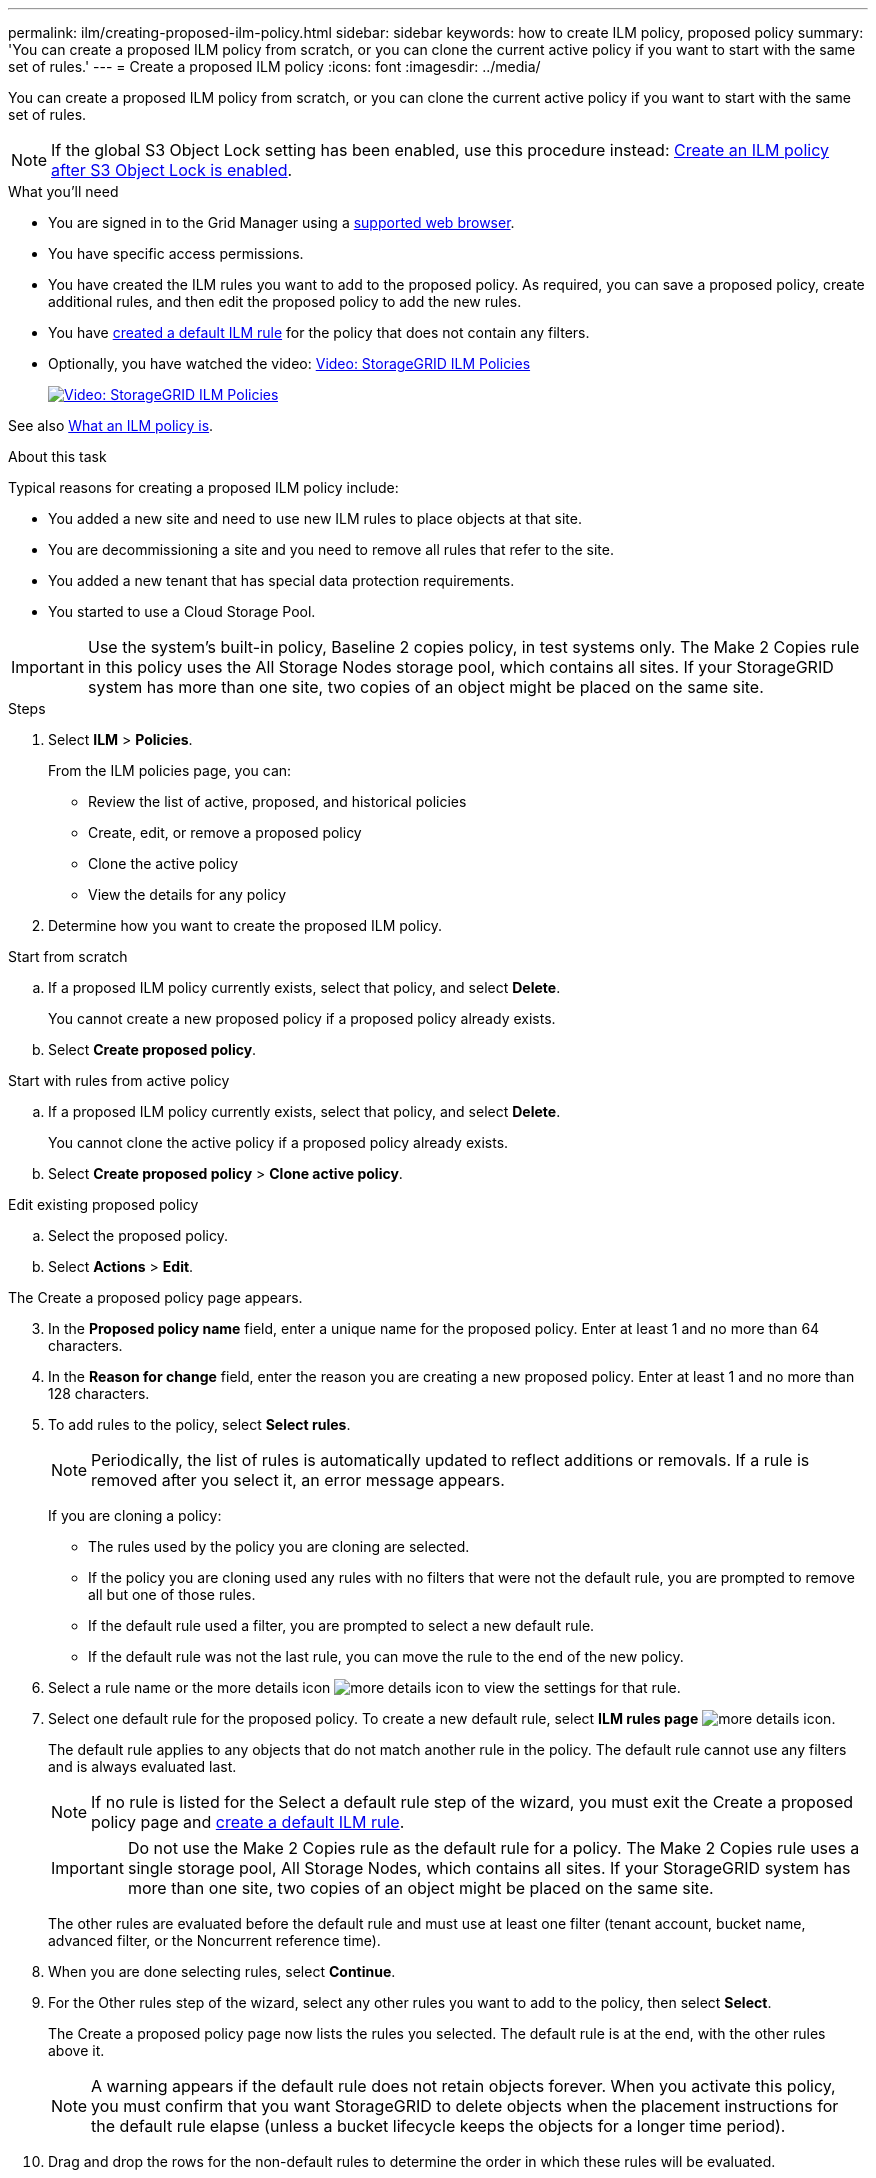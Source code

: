 ---
permalink: ilm/creating-proposed-ilm-policy.html
sidebar: sidebar
keywords: how to create ILM policy, proposed policy
summary: 'You can create a proposed ILM policy from scratch, or you can clone the current active policy if you want to start with the same set of rules.'
---
= Create a proposed ILM policy
:icons: font
:imagesdir: ../media/

[.lead]
You can create a proposed ILM policy from scratch, or you can clone the current active policy if you want to start with the same set of rules.

NOTE: If the global S3 Object Lock setting has been enabled, use this procedure instead: xref:creating-ilm-policy-after-s3-object-lock-is-enabled.adoc[Create an ILM policy after S3 Object Lock is enabled].

.What you'll need

* You are signed in to the Grid Manager using a xref:../admin/web-browser-requirements.adoc[supported web browser].
* You have specific access permissions.
* You have created the ILM rules you want to add to the proposed policy. As required, you can save a proposed policy, create additional rules, and then edit the proposed policy to add the new rules.
* You have xref:creating-default-ilm-rule.adoc[created a default ILM rule] for the policy that does not contain any filters.

* Optionally, you have watched the video: https://netapp.hosted.panopto.com/Panopto/Pages/Viewer.aspx?id=c929e94e-353a-4375-b112-acc5013c81c7[Video: StorageGRID ILM Policies^]
+
image::../media/video-screenshot-ilm-policies.png[link="https://netapp.hosted.panopto.com/Panopto/Pages/Viewer.aspx?id=c929e94e-353a-4375-b112-acc5013c81c7" alt="Video: StorageGRID ILM Policies", window=_blank]

See also xref:what-ilm-policy-is.adoc[What an ILM policy is].

.About this task

Typical reasons for creating a proposed ILM policy include:

* You added a new site and need to use new ILM rules to place objects at that site.
* You are decommissioning a site and you need to remove all rules that refer to the site.
* You added a new tenant that has special data protection requirements.
* You started to use a Cloud Storage Pool.

IMPORTANT: Use the system's built-in policy, Baseline 2 copies policy, in test systems only. The Make 2 Copies rule in this policy uses the All Storage Nodes storage pool, which contains all sites. If your StorageGRID system has more than one site, two copies of an object might be placed on the same site.

.Steps
. Select *ILM* > *Policies*.
+
From the ILM policies page, you can:

* Review the list of active, proposed, and historical policies
* Create, edit, or remove a proposed policy
* Clone the active policy
* View the details for any policy

. Determine how you want to create the proposed ILM policy.

//tabbed blocks start here

[role="tabbed-block"]
====

.Start from scratch
--

.. If a proposed ILM policy currently exists, select that policy, and select *Delete*.
+
You cannot create a new proposed policy if a proposed policy already exists.

.. Select *Create proposed policy*.

--
//end no rules selected, begin Based on active policy

.Start with rules from active policy
--

.. If a proposed ILM policy currently exists, select that policy, and select *Delete*.
+
You cannot clone the active policy if a proposed policy already exists.

.. Select *Create proposed policy* > *Clone active policy*.

--
//end Based on active, begin Edit existing

.Edit existing proposed policy

 .. Select the proposed policy.
 .. Select *Actions* > *Edit*.

====
//end tabbed blocks

The Create a proposed policy page appears.

[start=3]
. In the *Proposed policy name* field, enter a unique name for the proposed policy. Enter at least 1 and no more than 64 characters.

. In the *Reason for change* field, enter the reason you are creating a new proposed policy. Enter at least 1 and no more than 128 characters.

. To add rules to the policy, select *Select rules*.
+
NOTE: Periodically, the list of rules is automatically updated to reflect additions or removals. If a rule is removed after you select it, an error message appears.
+
If you are cloning a policy:

* The rules used by the policy you are cloning are selected.
* If the policy you are cloning used any rules with no filters that were not the default rule, you are prompted to remove all but one of those rules.
* If the default rule used a filter, you are prompted to select a new default rule.
* If the default rule was not the last rule, you can move the rule to the end of the new policy.

. Select a rule name or the more details icon image:../media/icon_nms_more_details.gif[more details icon] to view the settings for that rule.

. Select one default rule for the proposed policy. To create a new default rule, select *ILM rules page* image:../media/icon_nms_more_details.gif[more details icon].
+
The default rule applies to any objects that do not match another rule in the policy. The default rule cannot use any filters and is always evaluated last.
+
NOTE: If no rule is listed for the Select a default rule step of the wizard, you must exit the Create a proposed policy page and xref:creating-default-ilm-rule.adoc[create a default ILM rule].
+
IMPORTANT: Do not use the Make 2 Copies rule as the default rule for a policy. The Make 2 Copies rule uses a single storage pool, All Storage Nodes, which contains all sites. If your StorageGRID system has more than one site, two copies of an object might be placed on the same site.
+
The other rules are evaluated before the default rule and must use at least one filter (tenant account, bucket name, advanced filter, or the Noncurrent reference time).

. When you are done selecting rules, select *Continue*.

. For the Other rules step of the wizard, select any other rules you want to add to the policy, then select *Select*.
+
The Create a proposed policy page now lists the rules you selected. The default rule is at the end, with the other rules above it.
+
NOTE: A warning appears if the default rule does not retain objects forever. When you activate this policy, you must confirm that you want StorageGRID to delete objects when the placement instructions for the default rule elapse (unless a bucket lifecycle keeps the objects for a longer time period).

. Drag and drop the rows for the non-default rules to determine the order in which these rules will be evaluated.
+
You cannot move the default rule.
+
IMPORTANT: You must confirm that the ILM rules are in the correct order. When the policy is activated, new and existing objects are evaluated by the rules in the order listed, starting at the top.

. As required, you can select more rules to add to the policy or unselect any rules that you do not want in the policy. Select *Select rules* and select or unselect each rule.
. When you are done, select *Save*.
+
The policy you saved is shown on the Proposed policy tab.

. Go to xref:simulating-ilm-policy.adoc[Simulate an ILM policy]. You should always simulate a proposed policy before activating it to ensure it works as expected.